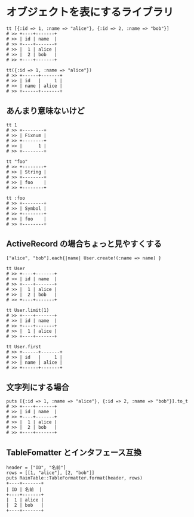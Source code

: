 #+OPTIONS: toc:nil num:nil author:nil creator:nil \n:nil |:t
#+OPTIONS: @:t ::t ^:t -:t f:t *:t <:t

* オブジェクトを表にするライブラリ

  : tt [{:id => 1, :name => "alice"}, {:id => 2, :name => "bob"}]
  : # >> +----+-------+
  : # >> | id | name  |
  : # >> +----+-------+
  : # >> |  1 | alice |
  : # >> |  2 | bob   |
  : # >> +----+-------+

  : tt({:id => 1, :name => "alice"})
  : # >> +------+-------+
  : # >> | id   |     1 |
  : # >> | name | alice |
  : # >> +------+-------+

** あんまり意味ないけど

  : tt 1
  : # >> +--------+
  : # >> | Fixnum |
  : # >> +--------+
  : # >> |      1 |
  : # >> +--------+

  : tt "foo"
  : # >> +--------+
  : # >> | String |
  : # >> +--------+
  : # >> | foo    |
  : # >> +--------+

  : tt :foo
  : # >> +--------+
  : # >> | Symbol |
  : # >> +--------+
  : # >> | foo    |
  : # >> +--------+

** ActiveRecord の場合ちょっと見やすくする

  : ["alice", "bob"].each{|name| User.create!(:name => name) }

  : tt User
  : # >> +----+-------+
  : # >> | id | name  |
  : # >> +----+-------+
  : # >> |  1 | alice |
  : # >> |  2 | bob   |
  : # >> +----+-------+

  : tt User.limit(1)
  : # >> +----+-------+
  : # >> | id | name  |
  : # >> +----+-------+
  : # >> |  1 | alice |
  : # >> +----+-------+

  : tt User.first
  : # >> +------+-------+
  : # >> | id   |     1 |
  : # >> | name | alice |
  : # >> +------+-------+

** 文字列にする場合

   : puts [{:id => 1, :name => "alice"}, {:id => 2, :name => "bob"}].to_t
   : # >> +----+-------+
   : # >> | id | name  |
   : # >> +----+-------+
   : # >> |  1 | alice |
   : # >> |  2 | bob   |
   : # >> +----+-------+

** TableFomatter とインタフェース互換

   : header = ["ID", "名前"]
   : rows = [[1, "alice"], [2, "bob"]]
   : puts RainTable::TableFormatter.format(header, rows)
   : +----+-------+
   : | ID | 名前  |
   : +----+-------+
   : |  1 | alice |
   : |  2 | bob   |
   : +----+-------+
